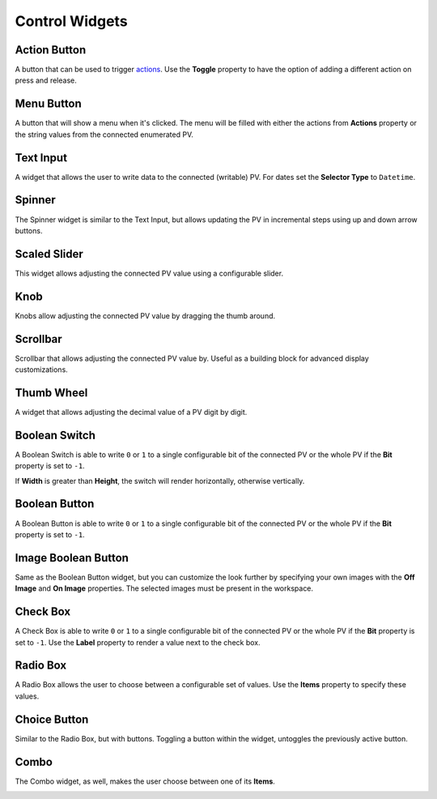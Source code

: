 Control Widgets
===============

.. _action-button:

Action Button
-------------

A button that can be used to trigger `<actions>`_. Use the **Toggle** property to have the option of adding a different action on press and release.

.. image:: _images/action-button.png
    :alt: Action Button
    :align: center


.. _menu-button:

Menu Button
-----------

A button that will show a menu when it's clicked. The menu will be filled with either the actions from **Actions** property or the string values from the connected enumerated PV.

.. image:: _images/menu-button.png
    :alt: Menu Button
    :align: center


.. _text-input:

Text Input
----------

A widget that allows the user to write data to the connected (writable) PV. For dates set the **Selector Type** to ``Datetime``.

.. image:: _images/text-input.png
    :alt: Text Input
    :align: center


.. _spinner:

Spinner
-------

The Spinner widget is similar to the Text Input, but allows updating the PV in incremental steps using up and down arrow buttons.

.. image:: _images/spinner.png
    :alt: Spinner
    :align: center


.. _scaled-slider:

Scaled Slider
-------------

This widget allows adjusting the connected PV value using a configurable slider.

.. image:: _images/scaled-slider.png
    :alt: Scaled Slider
    :align: center


.. _knob:

Knob
----

Knobs allow adjusting the connected PV value by dragging the thumb around.

.. image:: _images/knob.png
    :alt: Knob
    :align: center


.. _scrollbar:

Scrollbar
---------

Scrollbar that allows adjusting the connected PV value by. Useful as a building block for advanced display customizations.

.. image:: _images/scrollbar.png
    :alt: Scrollbar
    :align: center


.. _thumb-wheel:

Thumb Wheel
-----------

A widget that allows adjusting the decimal value of a PV digit by digit.

.. image:: _images/thumb-wheel.png
    :alt: Thumb Wheel
    :align: center


.. _boolean-switch:

Boolean Switch
--------------

A Boolean Switch is able to write ``0`` or ``1`` to a single configurable bit of the connected PV or the whole PV if the **Bit** property is set to ``-1``.

If **Width** is greater than **Height**, the switch will render horizontally, otherwise vertically.

.. image:: _images/boolean-switch.png
    :alt: Boolean Switch
    :align: center


.. _boolean-button:

Boolean Button
--------------

A Boolean Button is able to write ``0`` or ``1`` to a single configurable bit of the connected PV or the whole PV if the **Bit** property is set to ``-1``.

.. image:: _images/boolean-button.png
    :alt: Boolean Button
    :align: center


.. _image-boolean-button:

Image Boolean Button
--------------------

Same as the Boolean Button widget, but you can customize the look further by specifying your own images with the **Off Image** and **On Image** properties. The selected images must be present in the workspace.

.. image:: _images/image-boolean-button.png
    :alt: Image Boolean Button
    :align: center


.. _check-box:

Check Box
---------

A Check Box is able to write ``0`` or ``1`` to a single configurable bit of the connected PV or the whole PV if the **Bit** property is set to ``-1``. Use the **Label** property to render a value next to the check box.

.. image:: _images/check-box.png
    :alt: Check Box
    :align: center


.. _radio-box:

Radio Box
---------

A Radio Box allows the user to choose between a configurable set of values. Use the **Items** property to specify these values.

.. image:: _images/radio-box.png
    :alt: Radio Box
    :align: center


.. _choice-button:

Choice Button
-------------

Similar to the Radio Box, but with buttons. Toggling a button within the widget, untoggles the previously active button.

.. image:: _images/choice-button.png
    :alt: Choice Button
    :align: center


.. _combo:

Combo
-----
The Combo widget, as well, makes the user choose between one of its **Items**.

.. image:: _images/combo.png
    :alt: Combo
    :align: center
